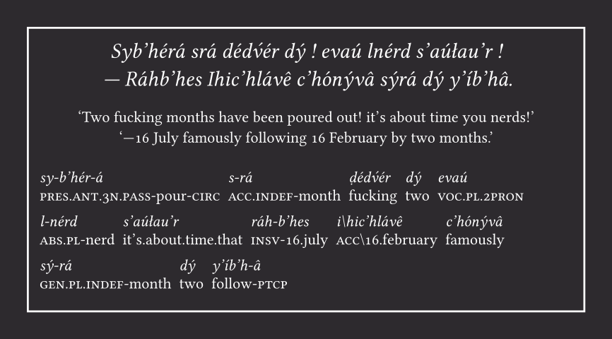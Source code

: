 #let card-width = 10cm
#let card-height = 5.1cm

#set text(font: "Minion 3", fill: white, number-type: "old-style")
#set page(fill: rgb("2D2A2E"), width: card-width + 1cm, height: card-height + 1cm, margin: .5cm)

#let braces-to-smallcaps(s) = {
    let parts = ()
    while true {
        let lbrace = s.position("{")
        if lbrace == none {
            parts.push([#s])
            break
        }

        parts.push(s.slice(0, lbrace))
        s = s.slice(lbrace + 1)

        let rbrace = s.position("}")
        assert(rbrace != none, message: "Unterminated } in gloss!")
        let text = s.slice(0, rbrace)
        parts.push([#smallcaps(text)])
        s = s.slice(rbrace + 1)
    }

    parts.join()
}

#let multigloss(separator: " ", x) = {
    let lines = x
        .split("\n")
        .map(x => x.trim())
        .filter(x => x.len() != 0)

    for (l1, l2) in lines.chunks(2, exact: true) {
        let text = l1.split(separator)
        let gloss = l2.split(separator)
        for (t, g) in text.zip(gloss) {
            box[#stack(dir: ttb, [#emph(t) #h(4pt)], [#braces-to-smallcaps(g) #h(4pt)], spacing: .5em)]
        }
    }
}

#box(stroke: white, inset: 6pt, width: card-width, height: card-height)[
    #align(center)[
        #v(.2em)
        _Syb’hérá srá dédv́ér dý ! evaú lnérd s’aúłau’r ! \
        — Ráhb’hes Ihic’hlávê c’hónývâ sýrá dý y’íb’hâ._
    ]

    #align(center)[
        #set text(size: 8pt)
        ‘Two fucking months have been poured out! it’s about time you nerds!’ \
        ‘—16 July famously following 16 February by two months.’
    ]

    #v(.5em)
    #set text(size: 8pt)
    #set par(leading: 1em)
    #multigloss(separator: "|", "
        sy-b’hér-á|s-rá|ḍédv́ér|dý|evaú|l-nérd|s’aúłau’r
        {pres.ant.3n.pass}-pour-{circ}|{acc.indef}-month|fucking|two|{voc.pl.2pron}|{abs.pl}-nerd|it’s.about.time.that

        ráh-b’hes|i\hic’hlávê|c’hónývâ|sý-rá|dý|y’íb’h-â
        {insv}-16.july|{acc}\16.february|famously|{gen.pl.indef}-month|two|follow-{ptcp}
    ")
]
